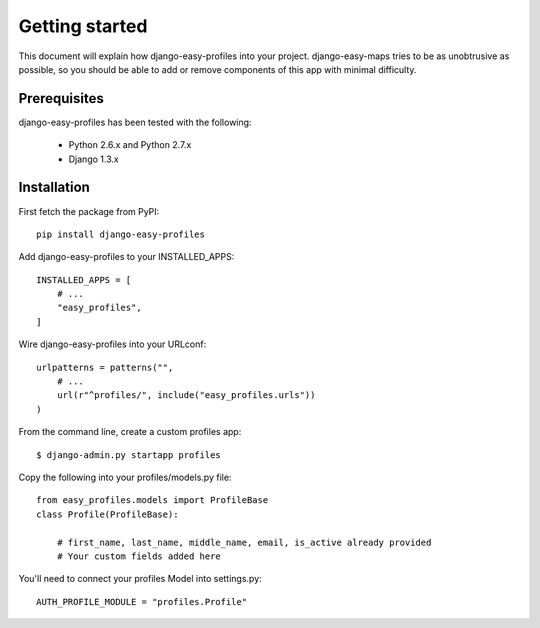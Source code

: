 ===============
Getting started
===============

This document will explain how django-easy-profiles into your project. django-easy-maps tries to be as unobtrusive as possible, so you should
be able to add or remove components of this app with minimal difficulty.

Prerequisites
=============

django-easy-profiles has been tested with the following:

 * Python 2.6.x and Python 2.7.x
 * Django 1.3.x
 
Installation
============

First fetch the package from PyPI::

    pip install django-easy-profiles

Add django-easy-profiles to your INSTALLED_APPS::

    INSTALLED_APPS = [
        # ...
        "easy_profiles",
    ]

Wire django-easy-profiles into your URLconf::

    urlpatterns = patterns("",
        # ...
        url(r"^profiles/", include("easy_profiles.urls"))
    )

From the command line, create a custom profiles app::

    $ django-admin.py startapp profiles

Copy the following into your profiles/models.py file::

    from easy_profiles.models import ProfileBase
    class Profile(ProfileBase):
    
        # first_name, last_name, middle_name, email, is_active already provided
        # Your custom fields added here


You'll need to connect your profiles Model into settings.py::

    AUTH_PROFILE_MODULE = "profiles.Profile"